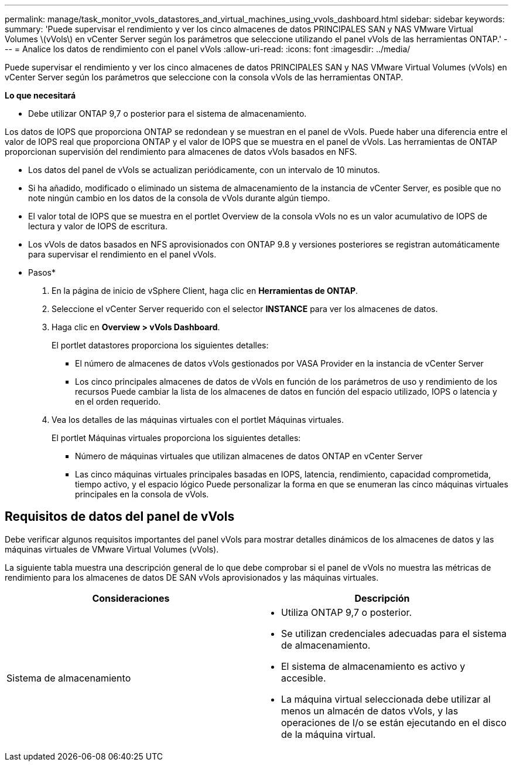 ---
permalink: manage/task_monitor_vvols_datastores_and_virtual_machines_using_vvols_dashboard.html 
sidebar: sidebar 
keywords:  
summary: 'Puede supervisar el rendimiento y ver los cinco almacenes de datos PRINCIPALES SAN y NAS VMware Virtual Volumes \(vVols\) en vCenter Server según los parámetros que seleccione utilizando el panel vVols de las herramientas ONTAP.' 
---
= Analice los datos de rendimiento con el panel vVols
:allow-uri-read: 
:icons: font
:imagesdir: ../media/


[role="lead"]
Puede supervisar el rendimiento y ver los cinco almacenes de datos PRINCIPALES SAN y NAS VMware Virtual Volumes (vVols) en vCenter Server según los parámetros que seleccione con la consola vVols de las herramientas ONTAP.

*Lo que necesitará*

* Debe utilizar ONTAP 9,7 o posterior para el sistema de almacenamiento.


Los datos de IOPS que proporciona ONTAP se redondean y se muestran en el panel de vVols. Puede haber una diferencia entre el valor de IOPS real que proporciona ONTAP y el valor de IOPS que se muestra en el panel de vVols. Las herramientas de ONTAP proporcionan supervisión del rendimiento para almacenes de datos vVols basados en NFS.

* Los datos del panel de vVols se actualizan periódicamente, con un intervalo de 10 minutos.
* Si ha añadido, modificado o eliminado un sistema de almacenamiento de la instancia de vCenter Server, es posible que no note ningún cambio en los datos de la consola de vVols durante algún tiempo.
* El valor total de IOPS que se muestra en el portlet Overview de la consola vVols no es un valor acumulativo de IOPS de lectura y valor de IOPS de escritura.
* Los vVols de datos basados en NFS aprovisionados con ONTAP 9.8 y versiones posteriores se registran automáticamente para supervisar el rendimiento en el panel vVols.


* Pasos*

. En la página de inicio de vSphere Client, haga clic en *Herramientas de ONTAP*.
. Seleccione el vCenter Server requerido con el selector *INSTANCE* para ver los almacenes de datos.
. Haga clic en *Overview > vVols Dashboard*.
+
El portlet datastores proporciona los siguientes detalles:

+
** El número de almacenes de datos vVols gestionados por VASA Provider en la instancia de vCenter Server
** Los cinco principales almacenes de datos de vVols en función de los parámetros de uso y rendimiento de los recursos
Puede cambiar la lista de los almacenes de datos en función del espacio utilizado, IOPS o latencia y en el orden requerido.


. Vea los detalles de las máquinas virtuales con el portlet Máquinas virtuales.
+
El portlet Máquinas virtuales proporciona los siguientes detalles:

+
** Número de máquinas virtuales que utilizan almacenes de datos ONTAP en vCenter Server
** Las cinco máquinas virtuales principales basadas en IOPS, latencia, rendimiento, capacidad comprometida, tiempo activo, y el espacio lógico
Puede personalizar la forma en que se enumeran las cinco máquinas virtuales principales en la consola de vVols.






== Requisitos de datos del panel de vVols

Debe verificar algunos requisitos importantes del panel vVols para mostrar detalles dinámicos de los almacenes de datos y las máquinas virtuales de VMware Virtual Volumes (vVols).

La siguiente tabla muestra una descripción general de lo que debe comprobar si el panel de vVols no muestra las métricas de rendimiento para los almacenes de datos DE SAN vVols aprovisionados y las máquinas virtuales.

|===
| *Consideraciones* | *Descripción* 


 a| 
Sistema de almacenamiento
 a| 
* Utiliza ONTAP 9,7 o posterior.
* Se utilizan credenciales adecuadas para el sistema de almacenamiento.
* El sistema de almacenamiento es activo y accesible.
* La máquina virtual seleccionada debe utilizar al menos un almacén de datos vVols, y las operaciones de I/o se están ejecutando en el disco de la máquina virtual.


|===
